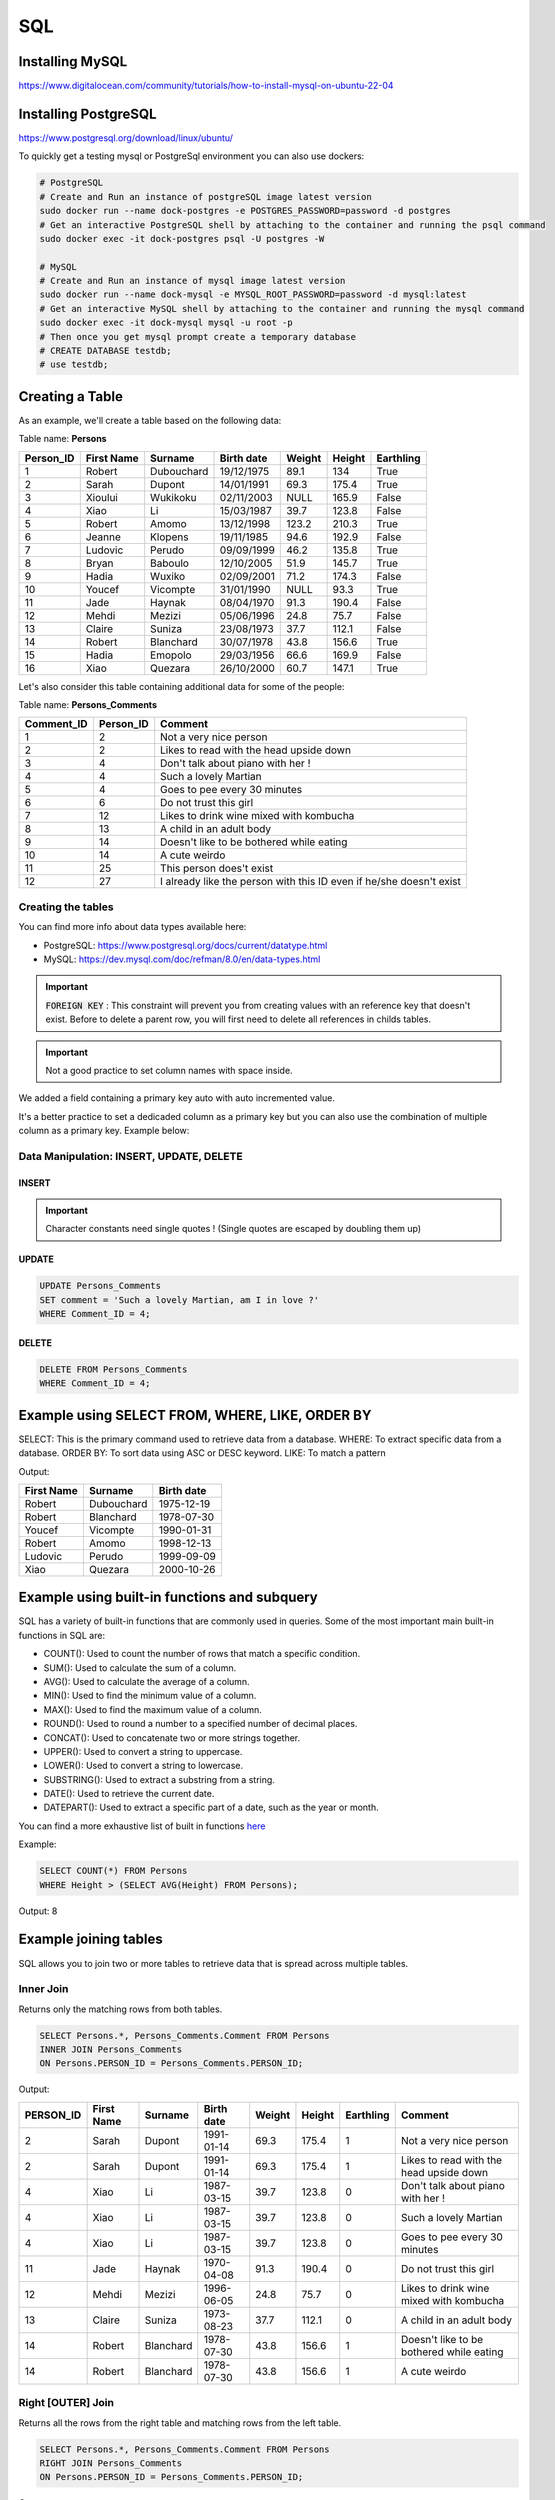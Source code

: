 SQL
===

Installing MySQL
################

https://www.digitalocean.com/community/tutorials/how-to-install-mysql-on-ubuntu-22-04

Installing PostgreSQL
#####################

https://www.postgresql.org/download/linux/ubuntu/


To quickly get a testing mysql or PostgreSql environment you can also use dockers:

.. code-block:: bash

    # PostgreSQL
    # Create and Run an instance of postgreSQL image latest version
    sudo docker run --name dock-postgres -e POSTGRES_PASSWORD=password -d postgres
    # Get an interactive PostgreSQL shell by attaching to the container and running the psql command
    sudo docker exec -it dock-postgres psql -U postgres -W

    # MySQL
    # Create and Run an instance of mysql image latest version
    sudo docker run --name dock-mysql -e MYSQL_ROOT_PASSWORD=password -d mysql:latest
    # Get an interactive MySQL shell by attaching to the container and running the mysql command
    sudo docker exec -it dock-mysql mysql -u root -p
    # Then once you get mysql prompt create a temporary database
    # CREATE DATABASE testdb;
    # use testdb;


Creating a Table
################

As an example, we'll create a table based on the following data:

Table name: **Persons**

+---------------+------------------+-----------------+------------------+------------+------------+---------------+
|   Person_ID   |    First Name    |     Surname     |    Birth date    |   Weight   |   Height   |   Earthling   |
+===============+==================+=================+==================+============+============+===============+
|      1        |      Robert      |    Dubouchard   |    19/12/1975    |    89.1    |    134     |     True      |
+---------------+------------------+-----------------+------------------+------------+------------+---------------+
|      2        |      Sarah       |    Dupont       |    14/01/1991    |    69.3    |    175.4   |     True      |
+---------------+------------------+-----------------+------------------+------------+------------+---------------+
|      3        |      Xioului     |    Wukikoku     |    02/11/2003    |    NULL    |    165.9   |     False     |
+---------------+------------------+-----------------+------------------+------------+------------+---------------+
|      4        |      Xiao        |    Li           |    15/03/1987    |    39.7    |    123.8   |     False     |
+---------------+------------------+-----------------+------------------+------------+------------+---------------+
|      5        |      Robert      |    Amomo        |    13/12/1998    |    123.2   |    210.3   |     True      |
+---------------+------------------+-----------------+------------------+------------+------------+---------------+
|      6        |      Jeanne      |    Klopens      |    19/11/1985    |    94.6    |    192.9   |     False     |
+---------------+------------------+-----------------+------------------+------------+------------+---------------+
|      7        |      Ludovic     |    Perudo       |    09/09/1999    |    46.2    |    135.8   |     True      |
+---------------+------------------+-----------------+------------------+------------+------------+---------------+
|      8        |      Bryan       |    Baboulo      |    12/10/2005    |    51.9    |    145.7   |     True      |
+---------------+------------------+-----------------+------------------+------------+------------+---------------+
|      9        |      Hadia       |    Wuxiko       |    02/09/2001    |    71.2    |    174.3   |     False     |
+---------------+------------------+-----------------+------------------+------------+------------+---------------+
|      10       |      Youcef      |    Vicompte     |    31/01/1990    |    NULL    |    93.3    |     True      |
+---------------+------------------+-----------------+------------------+------------+------------+---------------+
|      11       |      Jade        |    Haynak       |    08/04/1970    |    91.3    |    190.4   |     False     |
+---------------+------------------+-----------------+------------------+------------+------------+---------------+
|      12       |      Mehdi       |    Mezizi       |    05/06/1996    |    24.8    |    75.7    |     False     |
+---------------+------------------+-----------------+------------------+------------+------------+---------------+
|      13       |      Claire      |    Suniza       |    23/08/1973    |    37.7    |    112.1   |     False     |
+---------------+------------------+-----------------+------------------+------------+------------+---------------+
|      14       |      Robert      |    Blanchard    |    30/07/1978    |    43.8    |    156.6   |     True      |
+---------------+------------------+-----------------+------------------+------------+------------+---------------+
|      15       |      Hadia       |    Emopolo      |    29/03/1956    |    66.6    |    169.9   |     False     |
+---------------+------------------+-----------------+------------------+------------+------------+---------------+
|      16       |      Xiao        |    Quezara      |    26/10/2000    |    60.7    |    147.1   |     True      |
+---------------+------------------+-----------------+------------------+------------+------------+---------------+


Let's also consider this table containing additional data for some of the people:

Table name: **Persons_Comments**

+------------------+-----------------+-------------------------------------------------------------------------+
|    Comment_ID    |    Person_ID    |    Comment                                                              |
+==================+=================+=========================================================================+
|        1         |        2        |    Not a very nice person                                               |
+------------------+-----------------+-------------------------------------------------------------------------+
|        2         |        2        |    Likes to read with the head upside down                              |
+------------------+-----------------+-------------------------------------------------------------------------+
|        3         |        4        |    Don't talk about piano with her !                                    |
+------------------+-----------------+-------------------------------------------------------------------------+
|        4         |        4        |    Such a lovely Martian                                                |
+------------------+-----------------+-------------------------------------------------------------------------+
|        5         |        4        |    Goes to pee every 30 minutes                                         |
+------------------+-----------------+-------------------------------------------------------------------------+
|        6         |        6        |    Do not trust this girl                                               |
+------------------+-----------------+-------------------------------------------------------------------------+
|        7         |        12       |    Likes to drink wine mixed with kombucha                              |
+------------------+-----------------+-------------------------------------------------------------------------+
|        8         |        13       |    A child in an adult body                                             |
+------------------+-----------------+-------------------------------------------------------------------------+
|        9         |        14       |    Doesn't like to be bothered while eating                             |
+------------------+-----------------+-------------------------------------------------------------------------+
|        10        |        14       |    A cute weirdo                                                        |
+------------------+-----------------+-------------------------------------------------------------------------+
|        11        |        25       |    This person does't exist                                             |
+------------------+-----------------+-------------------------------------------------------------------------+
|        12        |        27       |    I already like the person with this ID even if he/she doesn't exist  |
+------------------+-----------------+-------------------------------------------------------------------------+


Creating the tables
*******************

.. tabs::

    .. tab:: PostgreSQL

        .. code-block:: sql

            CREATE TABLE Persons (
                PERSON_ID       INTEGER PRIMARY KEY generated by default as identity,
                "First Name"    VARCHAR(255) NOT NULL,
                Surname         VARCHAR(255),
                "Birth date"    DATE,
                Weight          FLOAT,
                Height          FLOAT,
                Earthling       BOOL DEFAULT TRUE
            );
            CREATE TABLE Persons_Comments (
                COMMENT_ID      INTEGER PRIMARY KEY generated by default as identity,
                PERSON_ID       INTEGER,
                Comment         text
            );
            --To add a constraint on PERSON_ID to be sure it matchs an existing PERSON_ID in the Persons table.
            --FOREIGN KEY (PERSON_ID) REFERENCES Persons(PERSON_ID)

    .. tab:: MySQL

        .. code-block:: sql

            CREATE TABLE Persons (
                PERSON_ID INT PRIMARY KEY AUTO_INCREMENT,
                `First Name` VARCHAR(255) NOT NULL,
                Surname VARCHAR(255),
                `Birth date` DATE,
                Weight FLOAT,
                Height FLOAT,
                Earthling BOOLEAN DEFAULT TRUE
            );
            CREATE TABLE Persons_Comments (
                COMMENT_ID INT PRIMARY KEY AUTO_INCREMENT,
                PERSON_ID INT,
                Comment TEXT
            );
            --To add a constraint on PERSON_ID to be sure it matchs an existing PERSON_ID in the Persons table:
            --FOREIGN KEY (PERSON_ID) REFERENCES Persons(PERSON_ID)


You can find more info about data types available here:

- PostgreSQL: https://www.postgresql.org/docs/current/datatype.html
- MySQL: https://dev.mysql.com/doc/refman/8.0/en/data-types.html

.. important::
    :code:`FOREIGN KEY` : This constraint will prevent you from creating values with an reference key that doesn't exist. Before to delete a parent row, you will first need to delete all references in childs tables.


.. important::
    Not a good practice to set column names with space inside.

We added a field containing a primary key auto with auto incremented value.

It's a better practice to set a dedicaded column as a primary key but you can also use the combination of multiple column as a primary key. Example below:

.. tabs::

    .. tab:: PostgreSQL

        .. code-block:: sql

            CREATE TABLE Persons (
                "First Name"    VARCHAR(255) NOT NULL,
                Surname         VARCHAR(255),
                "Birth date"    DATE,
                Weight          FLOAT,
                Height          FLOAT,
                Earthling       BOOL DEFAULT TRUE,
                PRIMARY KEY     ("First Name", Surname)
            );

    .. tab:: MySQL

        .. code-block:: sql

            CREATE TABLE Persons (
                `First Name`    VARCHAR(255) NOT NULL,
                Surname         VARCHAR(255),
                `Birth date`    DATETIME,
                Weight          FLOAT,
                Height          FLOAT,
                Earthling       BOOLEAN DEFAULT TRUE,
                PRIMARY KEY     (`First Name`, Surname)
            );


Data Manipulation: INSERT, UPDATE, DELETE
*****************************************

INSERT
------

.. tabs::

    .. tab:: PostgreSQL

        .. code-block:: sql

            INSERT INTO Persons (
                "First Name",
                Surname,
                "Birth date",
                Weight,
                Height,
                Earthling
            )
            VALUES
                ('Robert',  'Dubouchard', '1975-12-19',  89.1,    134,     True),
                ('Sarah',   'Dupont',     '1991-01-14',  69.3,    175.4,   True),     
                ('Xioului', 'Wukikoku',   '2003-11-02',  54.8,    165.9,   False),    
                ('Xiao',    'Li',         '1987-03-15',  39.7,    123.8,   False),    
                ('Robert',  'Amomo',      '1998-12-13',  123.2,   210.3,   True),     
                ('Jeanne',  'Klopens',    '1985-11-19',  94.6,    192.9,   False),    
                ('Ludovic', 'Perudo',     '1999-09-09',  46.2,    135.8,   True),     
                ('Bryan',   'Baboulo',    '2005-10-12',  51.9,    145.7,   True),     
                ('Hadia',   'Wuxiko',     '2001-09-02',  71.2,    174.3,   False),    
                ('Youcef',  'Vicompte',   '1990-01-31',  34.0,    93.3,    True),     
                ('Jade',    'Haynak',     '1970-04-08',  91.3,    190.4,   False),    
                ('Mehdi',   'Mezizi',     '1996-06-05',  24.8,    75.7,    False),    
                ('Claire',  'Suniza',     '1973-08-23',  37.7,    112.1,   False),    
                ('Robert',  'Blanchard',  '1978-07-30',  43.8,    156.6,   True),     
                ('Hadia',   'Emopolo',    '1956-03-29',  66.6,    169.9,   False),    
                ('Xiao',    'Quezara',    '2000-10-26',  60.7,    147.1,   True);

            INSERT INTO Persons_Comments (
                PERSON_ID,
                Comment
            )
            VALUES
                ((SELECT PERSON_ID FROM Persons WHERE "First Name" = 'Sarah'   AND Surname = 'Dupont'),    'Not a very nice person'),
                ((SELECT PERSON_ID FROM Persons WHERE "First Name" = 'Sarah'   AND Surname = 'Dupont'),    'Likes to read with the head upside down'),
                ((SELECT PERSON_ID FROM Persons WHERE "First Name" = 'Xiao'    AND Surname = 'Li'),        'Don''t talk about piano with her !'),
                ((SELECT PERSON_ID FROM Persons WHERE "First Name" = 'Xiao'    AND Surname = 'Li'),        'Such a lovely Martian'),
                ((SELECT PERSON_ID FROM Persons WHERE "First Name" = 'Xiao'    AND Surname = 'Li'),        'Goes to pee every 30 minutes'),
                ((SELECT PERSON_ID FROM Persons WHERE "First Name" = 'Jade'    AND Surname = 'Haynak'),    'Do not trust this girl'),
                ((SELECT PERSON_ID FROM Persons WHERE "First Name" = 'Mehdi'   AND Surname = 'Mezizi'),    'Likes to drink wine mixed with kombucha'),
                ((SELECT PERSON_ID FROM Persons WHERE "First Name" = 'Claire'  AND Surname = 'Suniza'),    'A child in an adult body'),
                ((SELECT PERSON_ID FROM Persons WHERE "First Name" = 'Robert'  AND Surname = 'Blanchard'), 'Doesn''t like to be bothered while eating'),
                ((SELECT PERSON_ID FROM Persons WHERE "First Name" = 'Robert'  AND Surname = 'Blanchard'), 'A cute weirdo'),
                (25, 'This person does''t exist'),
                (27, 'I already like the person with this ID even if he/she doesn''t exist');

    .. tab:: MySQL

        .. code-block:: sql

            INSERT INTO Persons (
                `First Name`,
                Surname,
                `Birth date`,
                Weight,
                Height,
                Earthling
            )
            VALUES
                ('Robert',  'Dubouchard', '1975-12-19',  89.1,    134,     True),
                ('Sarah',   'Dupont',     '1991-01-14',  69.3,    175.4,   True),     
                ('Xioului', 'Wukikoku',   '2003-11-02',  54.8,    165.9,   False),    
                ('Xiao',    'Li',         '1987-03-15',  39.7,    123.8,   False),    
                ('Robert',  'Amomo',      '1998-12-13',  123.2,   210.3,   True),     
                ('Jeanne',  'Klopens',    '1985-11-19',  94.6,    192.9,   False),    
                ('Ludovic', 'Perudo',     '1999-09-09',  46.2,    135.8,   True),     
                ('Bryan',   'Baboulo',    '2005-10-12',  51.9,    145.7,   True),     
                ('Hadia',   'Wuxiko',     '2001-09-02',  71.2,    174.3,   False),    
                ('Youcef',  'Vicompte',   '1990-01-31',  34.0,    93.3,    True),     
                ('Jade',    'Haynak',     '1970-04-08',  91.3,    190.4,   False),    
                ('Mehdi',   'Mezizi',     '1996-06-05',  24.8,    75.7,    False),    
                ('Claire',  'Suniza',     '1973-08-23',  37.7,    112.1,   False),    
                ('Robert',  'Blanchard',  '1978-07-30',  43.8,    156.6,   True),     
                ('Hadia',   'Emopolo',    '1956-03-29',  66.6,    169.9,   False),    
                ('Xiao',    'Quezara',    '2000-10-26',  60.7,    147.1,   True);

                INSERT INTO Persons_Comments (
                    PERSON_ID,
                    Comment
                )
                VALUES
                    ((SELECT PERSON_ID FROM Persons WHERE `First Name` = 'Sarah'   AND Surname = 'Dupont'),    'Not a very nice person'),
                    ((SELECT PERSON_ID FROM Persons WHERE `First Name` = 'Sarah'   AND Surname = 'Dupont'),    'Likes to read with the head upside down'),
                    ((SELECT PERSON_ID FROM Persons WHERE `First Name` = 'Xiao'    AND Surname = 'Li'),        'Don''t talk about piano with her !'),
                    ((SELECT PERSON_ID FROM Persons WHERE `First Name` = 'Xiao'    AND Surname = 'Li'),        'Such a lovely Martian'),
                    ((SELECT PERSON_ID FROM Persons WHERE `First Name` = 'Xiao'    AND Surname = 'Li'),        'Goes to pee every 30 minutes'),
                    ((SELECT PERSON_ID FROM Persons WHERE `First Name` = 'Jade'    AND Surname = 'Haynak'),    'Do not trust this girl'),
                    ((SELECT PERSON_ID FROM Persons WHERE `First Name` = 'Mehdi'   AND Surname = 'Mezizi'),    'Likes to drink wine mixed with kombucha'),
                    ((SELECT PERSON_ID FROM Persons WHERE `First Name` = 'Claire'  AND Surname = 'Suniza'),    'A child in an adult body'),
                    ((SELECT PERSON_ID FROM Persons WHERE `First Name` = 'Robert'  AND Surname = 'Blanchard'), 'Doesn''t like to be bothered while eating'),
                    ((SELECT PERSON_ID FROM Persons WHERE `First Name` = 'Robert'  AND Surname = 'Blanchard'), 'A cute weirdo'),
                    (25, 'This person does''t exist'),
                    (27, 'I already like the person with this ID even if he/she doesn''t exist');


.. important::
    Character constants need single quotes ! (Single quotes are escaped by doubling them up)

UPDATE
------

.. code-block:: sql

    UPDATE Persons_Comments
    SET comment = 'Such a lovely Martian, am I in love ?'
    WHERE Comment_ID = 4;

DELETE
------

.. code-block:: sql

    DELETE FROM Persons_Comments
    WHERE Comment_ID = 4;


Example using SELECT FROM, WHERE, LIKE, ORDER BY
################################################

SELECT: This is the primary command used to retrieve data from a database.
WHERE: To extract specific data from a database.
ORDER BY: To sort data using ASC or DESC keyword.
LIKE: To match a pattern

.. tabs::

    .. tab:: PostgreSQL

        .. code-block:: sql

            SELECT "First Name", Surname, "Birth date"
            FROM Persons
            WHERE Earthling = True AND "First Name" LIKE '%o%'
            ORDER BY "Birth date" ASC;

    .. tab:: MySQL

        .. code-block:: sql

            SELECT `First Name`, Surname, `Birth date`
            FROM Persons
            WHERE Earthling = True AND `First Name` LIKE '%o%'
            ORDER BY `Birth date` ASC;

Output:

+------------+------------+------------+
| First Name | Surname    | Birth date |
+============+============+============+
| Robert     | Dubouchard | 1975-12-19 |
+------------+------------+------------+
| Robert     | Blanchard  | 1978-07-30 |
+------------+------------+------------+
| Youcef     | Vicompte   | 1990-01-31 |
+------------+------------+------------+
| Robert     | Amomo      | 1998-12-13 |
+------------+------------+------------+
| Ludovic    | Perudo     | 1999-09-09 |
+------------+------------+------------+
| Xiao       | Quezara    | 2000-10-26 |
+------------+------------+------------+


Example using built-in functions and subquery
#############################################

SQL has a variety of built-in functions that are commonly used in queries. Some of the most important main built-in functions in SQL are:

- COUNT(): Used to count the number of rows that match a specific condition.
- SUM(): Used to calculate the sum of a column.
- AVG(): Used to calculate the average of a column.
- MIN(): Used to find the minimum value of a column.
- MAX(): Used to find the maximum value of a column.
- ROUND(): Used to round a number to a specified number of decimal places.
- CONCAT(): Used to concatenate two or more strings together.
- UPPER(): Used to convert a string to uppercase.
- LOWER(): Used to convert a string to lowercase.
- SUBSTRING(): Used to extract a substring from a string.
- DATE(): Used to retrieve the current date.
- DATEPART(): Used to extract a specific part of a date, such as the year or month.

You can find a more exhaustive list of built in functions `here <https://www.tutorialsteacher.com/sqlserver/builtin-functions>`_

Example:

.. code-block:: sql

    SELECT COUNT(*) FROM Persons
    WHERE Height > (SELECT AVG(Height) FROM Persons);

Output: 8


Example joining tables
######################

SQL allows you to join two or more tables to retrieve data that is spread across multiple tables.

Inner Join
**********

Returns only the matching rows from both tables.

.. code-block:: sql

    SELECT Persons.*, Persons_Comments.Comment FROM Persons
    INNER JOIN Persons_Comments
    ON Persons.PERSON_ID = Persons_Comments.PERSON_ID;

Output:

+-----------+------------+-----------+------------+--------+--------+-----------+------------------------------------------+
| PERSON_ID | First Name | Surname   | Birth date | Weight | Height | Earthling | Comment                                  |
+===========+============+===========+============+========+========+===========+==========================================+
|         2 | Sarah      | Dupont    | 1991-01-14 |   69.3 |  175.4 |         1 | Not a very nice person                   |
+-----------+------------+-----------+------------+--------+--------+-----------+------------------------------------------+
|         2 | Sarah      | Dupont    | 1991-01-14 |   69.3 |  175.4 |         1 | Likes to read with the head upside down  |
+-----------+------------+-----------+------------+--------+--------+-----------+------------------------------------------+
|         4 | Xiao       | Li        | 1987-03-15 |   39.7 |  123.8 |         0 | Don't talk about piano with her !        |
+-----------+------------+-----------+------------+--------+--------+-----------+------------------------------------------+
|         4 | Xiao       | Li        | 1987-03-15 |   39.7 |  123.8 |         0 | Such a lovely Martian                    |
+-----------+------------+-----------+------------+--------+--------+-----------+------------------------------------------+
|         4 | Xiao       | Li        | 1987-03-15 |   39.7 |  123.8 |         0 | Goes to pee every 30 minutes             |
+-----------+------------+-----------+------------+--------+--------+-----------+------------------------------------------+
|        11 | Jade       | Haynak    | 1970-04-08 |   91.3 |  190.4 |         0 | Do not trust this girl                   |
+-----------+------------+-----------+------------+--------+--------+-----------+------------------------------------------+
|        12 | Mehdi      | Mezizi    | 1996-06-05 |   24.8 |   75.7 |         0 | Likes to drink wine mixed with kombucha  |
+-----------+------------+-----------+------------+--------+--------+-----------+------------------------------------------+
|        13 | Claire     | Suniza    | 1973-08-23 |   37.7 |  112.1 |         0 | A child in an adult body                 |
+-----------+------------+-----------+------------+--------+--------+-----------+------------------------------------------+
|        14 | Robert     | Blanchard | 1978-07-30 |   43.8 |  156.6 |         1 | Doesn't like to be bothered while eating |
+-----------+------------+-----------+------------+--------+--------+-----------+------------------------------------------+
|        14 | Robert     | Blanchard | 1978-07-30 |   43.8 |  156.6 |         1 | A cute weirdo                            |
+-----------+------------+-----------+------------+--------+--------+-----------+------------------------------------------+


Right [OUTER] Join
******************

Returns all the rows from the right table and matching rows from the left table.

.. code-block:: sql

    SELECT Persons.*, Persons_Comments.Comment FROM Persons
    RIGHT JOIN Persons_Comments
    ON Persons.PERSON_ID = Persons_Comments.PERSON_ID;

Output:

+-----------+------------+-----------+------------+--------+--------+-----------+---------------------------------------------------------------------+
| PERSON_ID | First Name | Surname   | Birth date | Weight | Height | Earthling | Comment                                                             |
+===========+============+===========+============+========+========+===========+=====================================================================+
|         2 | Sarah      | Dupont    | 1991-01-14 |   69.3 |  175.4 |         1 | Not a very nice person                                              |
+-----------+------------+-----------+------------+--------+--------+-----------+---------------------------------------------------------------------+
|         2 | Sarah      | Dupont    | 1991-01-14 |   69.3 |  175.4 |         1 | Likes to read with the head upside down                             |
+-----------+------------+-----------+------------+--------+--------+-----------+---------------------------------------------------------------------+
|         4 | Xiao       | Li        | 1987-03-15 |   39.7 |  123.8 |         0 | Don't talk about piano with her !                                   |
+-----------+------------+-----------+------------+--------+--------+-----------+---------------------------------------------------------------------+
|         4 | Xiao       | Li        | 1987-03-15 |   39.7 |  123.8 |         0 | Such a lovely Martian                                               |
+-----------+------------+-----------+------------+--------+--------+-----------+---------------------------------------------------------------------+
|         4 | Xiao       | Li        | 1987-03-15 |   39.7 |  123.8 |         0 | Goes to pee every 30 minutes                                        |
+-----------+------------+-----------+------------+--------+--------+-----------+---------------------------------------------------------------------+
|        11 | Jade       | Haynak    | 1970-04-08 |   91.3 |  190.4 |         0 | Do not trust this girl                                              |
+-----------+------------+-----------+------------+--------+--------+-----------+---------------------------------------------------------------------+
|        12 | Mehdi      | Mezizi    | 1996-06-05 |   24.8 |   75.7 |         0 | Likes to drink wine mixed with kombucha                             |
+-----------+------------+-----------+------------+--------+--------+-----------+---------------------------------------------------------------------+
|        13 | Claire     | Suniza    | 1973-08-23 |   37.7 |  112.1 |         0 | A child in an adult body                                            |
+-----------+------------+-----------+------------+--------+--------+-----------+---------------------------------------------------------------------+
|        14 | Robert     | Blanchard | 1978-07-30 |   43.8 |  156.6 |         1 | Doesn't like to be bothered while eating                            |
+-----------+------------+-----------+------------+--------+--------+-----------+---------------------------------------------------------------------+
|        14 | Robert     | Blanchard | 1978-07-30 |   43.8 |  156.6 |         1 | A cute weirdo                                                       |
+-----------+------------+-----------+------------+--------+--------+-----------+---------------------------------------------------------------------+
|      NULL | NULL       | NULL      | NULL       |   NULL |   NULL |      NULL | This Person does't exist                                            |
+-----------+------------+-----------+------------+--------+--------+-----------+---------------------------------------------------------------------+
|      NULL | NULL       | NULL      | NULL       |   NULL |   NULL |      NULL | I already like the person with this ID even if he/she doesn't exist |
+-----------+------------+-----------+------------+--------+--------+-----------+---------------------------------------------------------------------+

.. note::
    Note that **PERSON_ID** is **NULL** for the 2 comments with non existing persons.

You can solve that problem by using CASE statement:

.. tabs::

    .. tab:: PostgreSQL

        .. code-block:: sql

            SELECT
                CASE 
                    WHEN Persons.PERSON_ID IS NULL THEN Persons_Comments.PERSON_ID 
                    WHEN Persons_Comments.PERSON_ID IS NULL THEN Persons.PERSON_ID 
                    WHEN Persons.PERSON_ID = Persons_Comments.PERSON_ID THEN Persons.PERSON_ID 
                    ELSE -1
                END AS PERSON_ID,
                "First Name",
                Surname,
                "Birth date",
                Weight,
                Height,
                Earthling,
                Persons_Comments.Comment
            FROM Persons
            RIGHT JOIN Persons_Comments
            ON Persons.PERSON_ID = Persons_Comments.PERSON_ID;

    .. tab:: MySQL

        .. code-block:: sql

            SELECT
                CASE 
                    WHEN Persons.PERSON_ID IS NULL THEN Persons_Comments.PERSON_ID 
                    WHEN Persons_Comments.PERSON_ID IS NULL THEN Persons.PERSON_ID 
                    WHEN Persons.PERSON_ID = Persons_Comments.PERSON_ID THEN Persons.PERSON_ID 
                    ELSE 'Error: values are different'
                END AS PERSON_ID,
                `First Name`,
                Surname,
                `Birth date`,
                Weight,
                Height,
                Earthling,
                Persons_Comments.Comment
            FROM Persons
            RIGHT JOIN Persons_Comments
            ON Persons.PERSON_ID = Persons_Comments.PERSON_ID;

Output:

+-----------+------------+-----------+------------+--------+--------+-----------+---------------------------------------------------------------------+
| PERSON_ID | First Name | Surname   | Birth date | Weight | Height | Earthling | Comment                                                             |
+===========+============+===========+============+========+========+===========+=====================================================================+
| 2         | Sarah      | Dupont    | 1991-01-14 |   69.3 |  175.4 |         1 | Not a very nice person                                              |
+-----------+------------+-----------+------------+--------+--------+-----------+---------------------------------------------------------------------+
| 2         | Sarah      | Dupont    | 1991-01-14 |   69.3 |  175.4 |         1 | Likes to read with the head upside down                             |
+-----------+------------+-----------+------------+--------+--------+-----------+---------------------------------------------------------------------+
| 4         | Xiao       | Li        | 1987-03-15 |   39.7 |  123.8 |         0 | Don't talk about piano with her !                                   |
+-----------+------------+-----------+------------+--------+--------+-----------+---------------------------------------------------------------------+
| 4         | Xiao       | Li        | 1987-03-15 |   39.7 |  123.8 |         0 | Such a lovely Martian                                               |
+-----------+------------+-----------+------------+--------+--------+-----------+---------------------------------------------------------------------+
| 4         | Xiao       | Li        | 1987-03-15 |   39.7 |  123.8 |         0 | Goes to pee every 30 minutes                                        |
+-----------+------------+-----------+------------+--------+--------+-----------+---------------------------------------------------------------------+
| 11        | Jade       | Haynak    | 1970-04-08 |   91.3 |  190.4 |         0 | Do not trust this girl                                              |
+-----------+------------+-----------+------------+--------+--------+-----------+---------------------------------------------------------------------+
| 12        | Mehdi      | Mezizi    | 1996-06-05 |   24.8 |   75.7 |         0 | Likes to drink wine mixed with kombucha                             |
+-----------+------------+-----------+------------+--------+--------+-----------+---------------------------------------------------------------------+
| 13        | Claire     | Suniza    | 1973-08-23 |   37.7 |  112.1 |         0 | A child in an adult body                                            |
+-----------+------------+-----------+------------+--------+--------+-----------+---------------------------------------------------------------------+
| 14        | Robert     | Blanchard | 1978-07-30 |   43.8 |  156.6 |         1 | Doesn't like to be bothered while eating                            |
+-----------+------------+-----------+------------+--------+--------+-----------+---------------------------------------------------------------------+
| 14        | Robert     | Blanchard | 1978-07-30 |   43.8 |  156.6 |         1 | A cute weirdo                                                       |
+-----------+------------+-----------+------------+--------+--------+-----------+---------------------------------------------------------------------+
| 25        | NULL       | NULL      | NULL       |   NULL |   NULL |      NULL | This Person does't exist                                            |
+-----------+------------+-----------+------------+--------+--------+-----------+---------------------------------------------------------------------+
| 27        | NULL       | NULL      | NULL       |   NULL |   NULL |      NULL | I already like the person with this ID even if he/she doesn't exist |
+-----------+------------+-----------+------------+--------+--------+-----------+---------------------------------------------------------------------+


Left [OUTER] Join
*****************

Returns all the rows from the left table and matching rows from the right table.

.. code-block:: sql

    SELECT Persons.*, Persons_Comments.COMMENT_ID , Persons_Comments.Comment FROM Persons
    LEFT JOIN Persons_Comments
    ON Persons.PERSON_ID = Persons_Comments.PERSON_ID;

+-----------+------------+------------+------------+--------+--------+-----------+------------+------------------------------------------+
| PERSON_ID | First Name | Surname    | Birth date | Weight | Height | Earthling | COMMENT_ID | Comment                                  |
+===========+============+============+============+========+========+===========+============+==========================================+
|         1 | Robert     | Dubouchard | 1975-12-19 |   89.1 |    134 |         1 |       NULL | NULL                                     |
+-----------+------------+------------+------------+--------+--------+-----------+------------+------------------------------------------+
|         2 | Sarah      | Dupont     | 1991-01-14 |   69.3 |  175.4 |         1 |          2 | Likes to read with the head upside down  |
+-----------+------------+------------+------------+--------+--------+-----------+------------+------------------------------------------+
|         2 | Sarah      | Dupont     | 1991-01-14 |   69.3 |  175.4 |         1 |          1 | Not a very nice person                   |
+-----------+------------+------------+------------+--------+--------+-----------+------------+------------------------------------------+
|         3 | Xioului    | Wukikoku   | 2003-11-02 |   54.8 |  165.9 |         0 |       NULL | NULL                                     |
+-----------+------------+------------+------------+--------+--------+-----------+------------+------------------------------------------+
|         4 | Xiao       | Li         | 1987-03-15 |   39.7 |  123.8 |         0 |          5 | Goes to pee every 30 minutes             |
+-----------+------------+------------+------------+--------+--------+-----------+------------+------------------------------------------+
|         4 | Xiao       | Li         | 1987-03-15 |   39.7 |  123.8 |         0 |          4 | Such a lovely Martian                    |
+-----------+------------+------------+------------+--------+--------+-----------+------------+------------------------------------------+
|         4 | Xiao       | Li         | 1987-03-15 |   39.7 |  123.8 |         0 |          3 | Don't talk about piano with her !        |
+-----------+------------+------------+------------+--------+--------+-----------+------------+------------------------------------------+
|         5 | Robert     | Amomo      | 1998-12-13 |  123.2 |  210.3 |         1 |       NULL | NULL                                     |
+-----------+------------+------------+------------+--------+--------+-----------+------------+------------------------------------------+
|         6 | Jeanne     | Klopens    | 1985-11-19 |   94.6 |  192.9 |         0 |       NULL | NULL                                     |
+-----------+------------+------------+------------+--------+--------+-----------+------------+------------------------------------------+
|         7 | Ludovic    | Perudo     | 1999-09-09 |   46.2 |  135.8 |         1 |       NULL | NULL                                     |
+-----------+------------+------------+------------+--------+--------+-----------+------------+------------------------------------------+
|         8 | Bryan      | Baboulo    | 2005-10-12 |   51.9 |  145.7 |         1 |       NULL | NULL                                     |
+-----------+------------+------------+------------+--------+--------+-----------+------------+------------------------------------------+
|         9 | Hadia      | Wuxiko     | 2001-09-02 |   71.2 |  174.3 |         0 |       NULL | NULL                                     |
+-----------+------------+------------+------------+--------+--------+-----------+------------+------------------------------------------+
|        10 | Youcef     | Vicompte   | 1990-01-31 |     34 |   93.3 |         1 |       NULL | NULL                                     |
+-----------+------------+------------+------------+--------+--------+-----------+------------+------------------------------------------+
|        11 | Jade       | Haynak     | 1970-04-08 |   91.3 |  190.4 |         0 |          6 | Do not trust this girl                   |
+-----------+------------+------------+------------+--------+--------+-----------+------------+------------------------------------------+
|        12 | Mehdi      | Mezizi     | 1996-06-05 |   24.8 |   75.7 |         0 |          7 | Likes to drink wine mixed with kombucha  |
+-----------+------------+------------+------------+--------+--------+-----------+------------+------------------------------------------+
|        13 | Claire     | Suniza     | 1973-08-23 |   37.7 |  112.1 |         0 |          8 | A child in an adult body                 |
+-----------+------------+------------+------------+--------+--------+-----------+------------+------------------------------------------+
|        14 | Robert     | Blanchard  | 1978-07-30 |   43.8 |  156.6 |         1 |         10 | A cute weirdo                            |
+-----------+------------+------------+------------+--------+--------+-----------+------------+------------------------------------------+
|        14 | Robert     | Blanchard  | 1978-07-30 |   43.8 |  156.6 |         1 |          9 | Doesn't like to be bothered while eating |
+-----------+------------+------------+------------+--------+--------+-----------+------------+------------------------------------------+
|        15 | Hadia      | Emopolo    | 1956-03-29 |   66.6 |  169.9 |         0 |       NULL | NULL                                     |
+-----------+------------+------------+------------+--------+--------+-----------+------------+------------------------------------------+
|        16 | Xiao       | Quezara    | 2000-10-26 |   60.7 |  147.1 |         1 |       NULL | NULL                                     |
+-----------+------------+------------+------------+--------+--------+-----------+------------+------------------------------------------+

If you don't want to create multiple rows for each comment on the same person, you can use the **GROUP_CONCAT** method in Mysql or the **array_agg** in psql as below:

.. tabs::

    .. tab:: PostgreSQL

        .. code-block:: sql

            SELECT
                Persons.*,
                array_agg(Persons_Comments.COMMENT_ID) AS comments_ids,
                array_agg(Persons_Comments.Comment) AS comments
            FROM Persons
            LEFT JOIN Persons_Comments
            ON Persons.PERSON_ID = Persons_Comments.PERSON_ID
            GROUP BY Persons.PERSON_ID;

    .. tab:: MySQL

        .. code-block:: sql

            SELECT
                Persons.*,
                GROUP_CONCAT(Persons_Comments.COMMENT_ID) AS comments_ids,
                GROUP_CONCAT(Persons_Comments.Comment) AS comments
            FROM Persons
            LEFT JOIN Persons_Comments
            ON Persons.PERSON_ID = Persons_Comments.PERSON_ID
            GROUP BY Persons.PERSON_ID;

+-----------+------------+------------+------------+--------+--------+-----------+--------------+--------------------------------------------------------------------------------------+
| PERSON_ID | First Name | Surname    | Birth date | Weight | Height | Earthling | comments_ids | comments                                                                             |
+===========+============+============+============+========+========+===========+==============+======================================================================================+
|         1 | Robert     | Dubouchard | 1975-12-19 |   89.1 |    134 |         1 | NULL         | NULL                                                                                 |
+-----------+------------+------------+------------+--------+--------+-----------+--------------+--------------------------------------------------------------------------------------+
|         2 | Sarah      | Dupont     | 1991-01-14 |   69.3 |  175.4 |         1 | 2,1          | Likes to read with the head upside down,Not a very nice person                       |
+-----------+------------+------------+------------+--------+--------+-----------+--------------+--------------------------------------------------------------------------------------+
|         3 | Xioului    | Wukikoku   | 2003-11-02 |   54.8 |  165.9 |         0 | NULL         | NULL                                                                                 |
+-----------+------------+------------+------------+--------+--------+-----------+--------------+--------------------------------------------------------------------------------------+
|         4 | Xiao       | Li         | 1987-03-15 |   39.7 |  123.8 |         0 | 5,4,3        | Goes to pee every 30 minutes,Such a lovely Martian,Don't talk about piano with her ! |
+-----------+------------+------------+------------+--------+--------+-----------+--------------+--------------------------------------------------------------------------------------+
|         5 | Robert     | Amomo      | 1998-12-13 |  123.2 |  210.3 |         1 | NULL         | NULL                                                                                 |
+-----------+------------+------------+------------+--------+--------+-----------+--------------+--------------------------------------------------------------------------------------+
|         6 | Jeanne     | Klopens    | 1985-11-19 |   94.6 |  192.9 |         0 | NULL         | NULL                                                                                 |
+-----------+------------+------------+------------+--------+--------+-----------+--------------+--------------------------------------------------------------------------------------+
|         7 | Ludovic    | Perudo     | 1999-09-09 |   46.2 |  135.8 |         1 | NULL         | NULL                                                                                 |
+-----------+------------+------------+------------+--------+--------+-----------+--------------+--------------------------------------------------------------------------------------+
|         8 | Bryan      | Baboulo    | 2005-10-12 |   51.9 |  145.7 |         1 | NULL         | NULL                                                                                 |
+-----------+------------+------------+------------+--------+--------+-----------+--------------+--------------------------------------------------------------------------------------+
|         9 | Hadia      | Wuxiko     | 2001-09-02 |   71.2 |  174.3 |         0 | NULL         | NULL                                                                                 |
+-----------+------------+------------+------------+--------+--------+-----------+--------------+--------------------------------------------------------------------------------------+
|        10 | Youcef     | Vicompte   | 1990-01-31 |     34 |   93.3 |         1 | NULL         | NULL                                                                                 |
+-----------+------------+------------+------------+--------+--------+-----------+--------------+--------------------------------------------------------------------------------------+
|        11 | Jade       | Haynak     | 1970-04-08 |   91.3 |  190.4 |         0 | 6            | Do not trust this girl                                                               |
+-----------+------------+------------+------------+--------+--------+-----------+--------------+--------------------------------------------------------------------------------------+
|        12 | Mehdi      | Mezizi     | 1996-06-05 |   24.8 |   75.7 |         0 | 7            | Likes to drink wine mixed with kombucha                                              |
+-----------+------------+------------+------------+--------+--------+-----------+--------------+--------------------------------------------------------------------------------------+
|        13 | Claire     | Suniza     | 1973-08-23 |   37.7 |  112.1 |         0 | 8            | A child in an adult body                                                             |
+-----------+------------+------------+------------+--------+--------+-----------+--------------+--------------------------------------------------------------------------------------+
|        14 | Robert     | Blanchard  | 1978-07-30 |   43.8 |  156.6 |         1 | 10,9         | A cute weirdo,Doesn't like to be bothered while eating                               |
+-----------+------------+------------+------------+--------+--------+-----------+--------------+--------------------------------------------------------------------------------------+
|        15 | Hadia      | Emopolo    | 1956-03-29 |   66.6 |  169.9 |         0 | NULL         | NULL                                                                                 |
+-----------+------------+------------+------------+--------+--------+-----------+--------------+--------------------------------------------------------------------------------------+
|        16 | Xiao       | Quezara    | 2000-10-26 |   60.7 |  147.1 |         1 | NULL         | NULL                                                                                 |
+-----------+------------+------------+------------+--------+--------+-----------+--------------+--------------------------------------------------------------------------------------+

Full Outer Join
***************

Returns all the rows from both tables, including non-matching rows.

.. tabs::

    .. tab:: PostgreSQL

        .. code-block:: sql

            SELECT * FROM Persons
            FULL OUTER JOIN Persons_Comments
            ON Persons.PERSON_ID = Persons_Comments.PERSON_ID;

    .. tab:: MySQL

        .. code-block:: sql

            SELECT * FROM Persons
            LEFT JOIN Persons_Comments ON Persons.PERSON_ID = Persons_Comments.PERSON_ID
            UNION ALL
            SELECT * FROM Persons
            RIGHT JOIN Persons_Comments ON Persons.PERSON_ID = Persons_Comments.PERSON_ID
            WHERE Persons.PERSON_ID IS NULL;

Output:

+-----------+------------+------------+------------+--------+--------+-----------+------------+-----------+---------------------------------------------------------------------+
| PERSON_ID | First Name | Surname    | Birth date | Weight | Height | Earthling | COMMENT_ID | PERSON_ID | Comment                                                             |
+===========+============+============+============+========+========+===========+============+===========+=====================================================================+
|         1 | Robert     | Dubouchard | 1975-12-19 |   89.1 |    134 |         1 |       NULL |      NULL | NULL                                                                |
+-----------+------------+------------+------------+--------+--------+-----------+------------+-----------+---------------------------------------------------------------------+
|         2 | Sarah      | Dupont     | 1991-01-14 |   69.3 |  175.4 |         1 |          2 |         2 | Likes to read with the head upside down                             |
+-----------+------------+------------+------------+--------+--------+-----------+------------+-----------+---------------------------------------------------------------------+
|         2 | Sarah      | Dupont     | 1991-01-14 |   69.3 |  175.4 |         1 |          1 |         2 | Not a very nice person                                              |
+-----------+------------+------------+------------+--------+--------+-----------+------------+-----------+---------------------------------------------------------------------+
|         3 | Xioului    | Wukikoku   | 2003-11-02 |   54.8 |  165.9 |         0 |       NULL |      NULL | NULL                                                                |
+-----------+------------+------------+------------+--------+--------+-----------+------------+-----------+---------------------------------------------------------------------+
|         4 | Xiao       | Li         | 1987-03-15 |   39.7 |  123.8 |         0 |          5 |         4 | Goes to pee every 30 minutes                                        |
+-----------+------------+------------+------------+--------+--------+-----------+------------+-----------+---------------------------------------------------------------------+
|         4 | Xiao       | Li         | 1987-03-15 |   39.7 |  123.8 |         0 |          4 |         4 | Such a lovely Martian                                               |
+-----------+------------+------------+------------+--------+--------+-----------+------------+-----------+---------------------------------------------------------------------+
|         4 | Xiao       | Li         | 1987-03-15 |   39.7 |  123.8 |         0 |          3 |         4 | Don't talk about piano with her !                                   |
+-----------+------------+------------+------------+--------+--------+-----------+------------+-----------+---------------------------------------------------------------------+
|         5 | Robert     | Amomo      | 1998-12-13 |  123.2 |  210.3 |         1 |       NULL |      NULL | NULL                                                                |
+-----------+------------+------------+------------+--------+--------+-----------+------------+-----------+---------------------------------------------------------------------+
|         6 | Jeanne     | Klopens    | 1985-11-19 |   94.6 |  192.9 |         0 |       NULL |      NULL | NULL                                                                |
+-----------+------------+------------+------------+--------+--------+-----------+------------+-----------+---------------------------------------------------------------------+
|         7 | Ludovic    | Perudo     | 1999-09-09 |   46.2 |  135.8 |         1 |       NULL |      NULL | NULL                                                                |
+-----------+------------+------------+------------+--------+--------+-----------+------------+-----------+---------------------------------------------------------------------+
|         8 | Bryan      | Baboulo    | 2005-10-12 |   51.9 |  145.7 |         1 |       NULL |      NULL | NULL                                                                |
+-----------+------------+------------+------------+--------+--------+-----------+------------+-----------+---------------------------------------------------------------------+
|         9 | Hadia      | Wuxiko     | 2001-09-02 |   71.2 |  174.3 |         0 |       NULL |      NULL | NULL                                                                |
+-----------+------------+------------+------------+--------+--------+-----------+------------+-----------+---------------------------------------------------------------------+
|        10 | Youcef     | Vicompte   | 1990-01-31 |     34 |   93.3 |         1 |       NULL |      NULL | NULL                                                                |
+-----------+------------+------------+------------+--------+--------+-----------+------------+-----------+---------------------------------------------------------------------+
|        11 | Jade       | Haynak     | 1970-04-08 |   91.3 |  190.4 |         0 |          6 |        11 | Do not trust this girl                                              |
+-----------+------------+------------+------------+--------+--------+-----------+------------+-----------+---------------------------------------------------------------------+
|        12 | Mehdi      | Mezizi     | 1996-06-05 |   24.8 |   75.7 |         0 |          7 |        12 | Likes to drink wine mixed with kombucha                             |
+-----------+------------+------------+------------+--------+--------+-----------+------------+-----------+---------------------------------------------------------------------+
|        13 | Claire     | Suniza     | 1973-08-23 |   37.7 |  112.1 |         0 |          8 |        13 | A child in an adult body                                            |
+-----------+------------+------------+------------+--------+--------+-----------+------------+-----------+---------------------------------------------------------------------+
|        14 | Robert     | Blanchard  | 1978-07-30 |   43.8 |  156.6 |         1 |         10 |        14 | A cute weirdo                                                       |
+-----------+------------+------------+------------+--------+--------+-----------+------------+-----------+---------------------------------------------------------------------+
|        14 | Robert     | Blanchard  | 1978-07-30 |   43.8 |  156.6 |         1 |          9 |        14 | Doesn't like to be bothered while eating                            |
+-----------+------------+------------+------------+--------+--------+-----------+------------+-----------+---------------------------------------------------------------------+
|        15 | Hadia      | Emopolo    | 1956-03-29 |   66.6 |  169.9 |         0 |       NULL |      NULL | NULL                                                                |
+-----------+------------+------------+------------+--------+--------+-----------+------------+-----------+---------------------------------------------------------------------+
|        16 | Xiao       | Quezara    | 2000-10-26 |   60.7 |  147.1 |         1 |       NULL |      NULL | NULL                                                                |
+-----------+------------+------------+------------+--------+--------+-----------+------------+-----------+---------------------------------------------------------------------+
|      NULL | NULL       | NULL       | NULL       |   NULL |   NULL |      NULL |         11 |        25 | This Person does't exist                                            |
+-----------+------------+------------+------------+--------+--------+-----------+------------+-----------+---------------------------------------------------------------------+
|      NULL | NULL       | NULL       | NULL       |   NULL |   NULL |      NULL |         12 |        27 | I already like the person with this ID even if he/she doesn't exist |
+-----------+------------+------------+------------+--------+--------+-----------+------------+-----------+---------------------------------------------------------------------+


Example Grouping data
#####################

Grouping data: SQL provides an easy way to aggregate data by grouping it based on specific criteria. You should understand how to use the GROUP BY clause to group data.

.. code-block:: sql

    SELECT Earthling, COUNT(*), AVG(Height) as mean_height
    FROM Persons
    GROUP BY Earthling;

Output:

+-----------+----------+--------------------+
| Earthling | COUNT(*) | mean_height        |
+===========+==========+====================+
|         1 |        8 |  149.7750015258789 |
+-----------+----------+--------------------+
|         0 |        8 | 150.62499713897705 |
+-----------+----------+--------------------+

Example using UNION
###################

Suppose you have two tables called "employees" and "customers" with the following data:


**Table: employees**

+-------------------+---------------------+------------------+
|    employee_id    |    employee_name    |    department    |
+===================+=====================+==================+
|    1              |    John             |    Sales         |
+-------------------+---------------------+------------------+
|    2              |    Jane             |    HR            |
+-------------------+---------------------+------------------+
|    3              |    Bob              |    Marketing     |
+-------------------+---------------------+------------------+


**Table: customers**

+-------------------+---------------------+------------------+
|    customer_id    |    customer_name    |    city          |
+===================+=====================+==================+
|    1              |    Acme Corp        |    New York      |
+-------------------+---------------------+------------------+
|    2              |    XYZ Corp         |    Chicago       |
+-------------------+---------------------+------------------+
|    3              |    ABC Inc          |    Dallas        |
+-------------------+---------------------+------------------+

If you want to combine the results of these two tables into a single table, you can use the UNION command like this:

.. code-block:: sql

    CREATE TABLE employees (employee_id INT PRIMARY KEY, employee_name VARCHAR(255), department VARCHAR(255));
    CREATE TABLE customers (customer_id INT PRIMARY KEY, customer_name VARCHAR(255), city VARCHAR(255));
    INSERT INTO employees VALUES (1, 'John', 'Sales'), (2, 'Jane', 'HR'), (3, 'Bob', 'Marketing');
    INSERT INTO customers VALUES (1, 'Acme Corp', 'New York'), (2, 'XYZ Corp', 'Chicago'), (3, 'ABC Inc', 'Dallas');

    SELECT employee_name as name, department as category, 'employee' as source
    FROM employees
    UNION
    SELECT customer_name as name, city as category, 'customer' as source
    FROM customers;


This will give you the following result.

+------------------+------------------+--------------+
|      name        |    category      |    source    |
+==================+==================+==============+
|      John        |    Sales         |   employee   |
+------------------+------------------+--------------+
|      Jane        |    HR            |   employee   |
+------------------+------------------+--------------+
|      Bob         |    Marketing     |   employee   |
+------------------+------------------+--------------+
|      Acme Corp   |    New York      |   customer   |
+------------------+------------------+--------------+
|      XYZ Corp    |    Chicago       |   customer   |
+------------------+------------------+--------------+
|      ABC Inc     |    Dallas        |   customer   |
+------------------+------------------+--------------+


.. note::
    Note that in the SELECT statement, we're using aliases to make the column names in both tables match. We're also adding a new column called "source" to differentiate between the data from the two tables. The UNION command removes duplicate rows, so the resulting table only contains distinct rows.


Views
#####

Views are virtual tables that can be used to simplify complex queries or restrict access to certain data.


Indexes
#######

Indexes are data structures that can be used to speed up data retrieval to improve query performance.


Useful commands
###############

Get the list of databases
*************************

.. tabs::

    .. tab:: PostgreSQL

        .. code-block:: psql

            \list

    .. tab:: MySQL

        .. code-block:: mysql

            SHOW DATABASES;


Get the name of the current database in use
*******************************************

.. tabs::

    .. tab:: PostgreSQL

        .. code-block:: psql

            SELECT current_database();

    .. tab:: MySQL

        .. code-block:: mysql

            SELECT db_name();


Create a new database
*********************

.. code-block:: sql

    CREATE DATABASE testdb;


Use a specific database
***********************

.. tabs::

    .. tab:: PostgreSQL

        .. code-block:: psql

            \connect testdb

    .. tab:: MySQL

        .. code-block:: mysql

            use testdb;


List tables in the current database
***********************************

.. tabs::

    .. tab:: PostgreSQL

        .. code-block:: psql

            \dt

    .. tab:: MySQL

        .. code-block:: mysql

            SHOW TABLES;


Delete/Remove/Drop a table
**************************

.. code-block:: sql

    DROP TABLE tablename;
